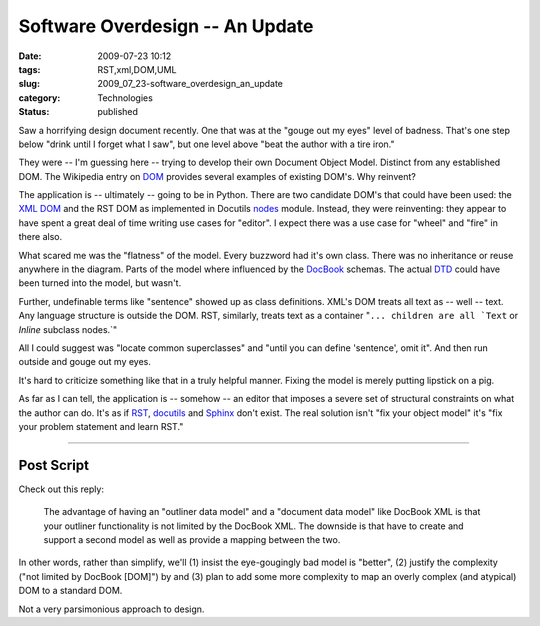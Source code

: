 Software Overdesign -- An Update
================================

:date: 2009-07-23 10:12
:tags: RST,xml,DOM,UML
:slug: 2009_07_23-software_overdesign_an_update
:category: Technologies
:status: published

Saw a horrifying design document recently. One that was at the "gouge
out my eyes" level of badness. That's one step below "drink until I
forget what I saw", but one level above "beat the author with a tire
iron."

They were -- I'm guessing here -- trying to develop their own
Document Object Model. Distinct from any established DOM. The
Wikipedia entry on
`DOM <http://en.wikipedia.org/wiki/Document_Object_Model>`__ provides
several examples of existing DOM's. Why reinvent?

The application is -- ultimately -- going to be in Python. There are
two candidate DOM's that could have been used: the `XML
DOM <http://docs.python.org/library/xml.dom.html>`__ and the RST DOM
as implemented in Docutils
`nodes <http://svn.berlios.de/viewcvs/docutils/trunk/docutils/docutils/nodes.py?view=markup>`__
module. Instead, they were reinventing: they appear to have spent a
great deal of time writing use cases for "editor". I expect there was
a use case for "wheel" and "fire" in there also.

What scared me was the "flatness" of the model. Every buzzword had
it's own class. There was no inheritance or reuse anywhere in the
diagram. Parts of the model where influenced by the
`DocBook <http://www.docbook.org/>`__ schemas. The actual
`DTD <http://www.docbook.org/xml/4.5>`__ could have been turned into
the model, but wasn't.

Further, undefinable terms like "sentence" showed up as class
definitions. XML's DOM treats all text as -- well -- text. Any
language structure is outside the DOM. RST, similarly, treats text as
a container
":literal:`... children are all `Text` or `Inline` subclass nodes.`"

All I could suggest was "locate common superclasses" and "until you
can define 'sentence', omit it". And then run outside and gouge out
my eyes.

It's hard to criticize something like that in a truly helpful manner.
Fixing the model is merely putting lipstick on a pig.

As far as I can tell, the application is -- somehow -- an editor that
imposes a severe set of structural constraints on what the author can
do. It's as if `RST <http://docutils.sourceforge.net/rst.html>`__,
`docutils <http://docutils.sourceforge.net/index.html>`__ and
`Sphinx <http://sphinx.pocoo.org/>`__ don't exist. The real solution
isn't "fix your object model" it's "fix your problem statement and
learn RST."

--------------

Post Script
-----------

Check out this reply:

    The advantage of having an "outliner data model" and a
    "document data model" like DocBook XML is that your outliner
    functionality is not limited by the DocBook XML. The downside
    is that have to create and support a second model as well as
    provide a mapping between the two.

In other words, rather than simplify, we'll (1) insist the
eye-gougingly bad model is "better", (2) justify the complexity
("not limited by DocBook [DOM]") by and (3) plan to add some more
complexity to map an overly complex (and atypical) DOM to a
standard DOM.

Not a very parsimonious approach to design.





